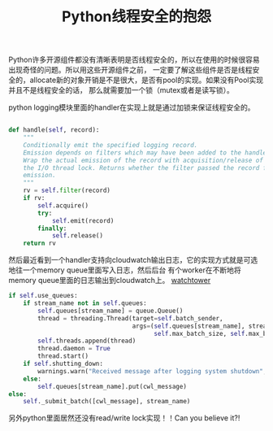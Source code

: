 #+title: Python线程安全的抱怨

Python许多开源组件都没有清晰表明是否线程安全的，所以在使用的时候很容易出现奇怪的问题。所以用这些开源组件之前，
一定要了解这些组件是否是线程安全的，allocate新的对象开销是不是很大，是否有pool的实现。如果没有Pool实现并且不是线程安全的话，
那么就需要加一个锁（mutex或者是读写锁）。

python logging模块里面的handler在实现上就是通过加锁来保证线程安全的。

#+BEGIN_SRC Python

    def handle(self, record):
        """
        Conditionally emit the specified logging record.
        Emission depends on filters which may have been added to the handler.
        Wrap the actual emission of the record with acquisition/release of
        the I/O thread lock. Returns whether the filter passed the record for
        emission.
        """
        rv = self.filter(record)
        if rv:
            self.acquire()
            try:
                self.emit(record)
            finally:
                self.release()
        return rv
#+END_SRC


然后最近看到一个handler支持向cloudwatch输出日志，它的实现方式就是可选地往一个memory queue里面写入日志，然后后台
有个worker在不断地将memory queue里面的日志输出到cloudwatch上。 [[https://github.com/kislyuk/watchtower][watchtower]]

#+BEGIN_SRC Python
        if self.use_queues:
            if stream_name not in self.queues:
                self.queues[stream_name] = queue.Queue()
                thread = threading.Thread(target=self.batch_sender,
                                          args=(self.queues[stream_name], stream_name, self.send_interval,
                                                self.max_batch_size, self.max_batch_count))
                self.threads.append(thread)
                thread.daemon = True
                thread.start()
            if self.shutting_down:
                warnings.warn("Received message after logging system shutdown", WatchtowerWarning)
            else:
                self.queues[stream_name].put(cwl_message)
        else:
            self._submit_batch([cwl_message], stream_name)
#+END_SRC

另外python里面居然还没有read/write lock实现！！Can you believe it?!
